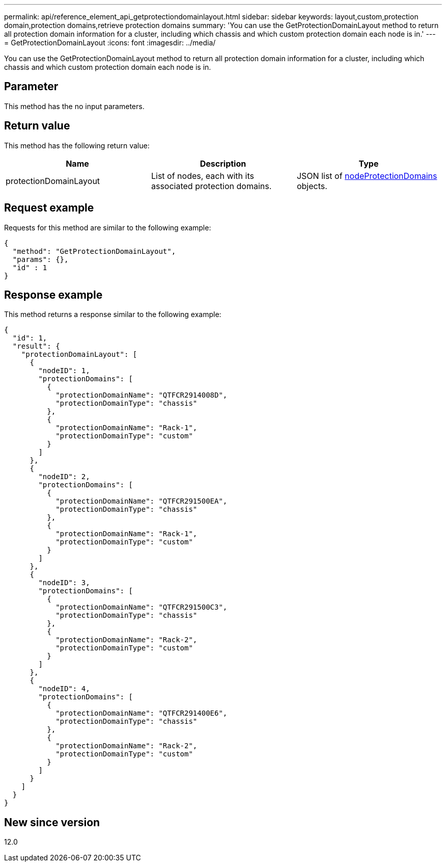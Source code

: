 ---
permalink: api/reference_element_api_getprotectiondomainlayout.html
sidebar: sidebar
keywords: layout,custom,protection domain,protection domains,retrieve protection domains
summary: 'You can use the GetProtectionDomainLayout method to return all protection domain information for a cluster, including which chassis and which custom protection domain each node is in.'
---
= GetProtectionDomainLayout
:icons: font
:imagesdir: ../media/

[.lead]
You can use the GetProtectionDomainLayout method to return all protection domain information for a cluster, including which chassis and which custom protection domain each node is in.

== Parameter

This method has the no input parameters.

== Return value

This method has the following return value:

[options="header"]
|===
|Name |Description |Type
a|
protectionDomainLayout
a|
List of nodes, each with its associated protection domains.
a|
JSON list of link:reference_element_api_nodeprotectiondomains.md#GUID-3750B3B8-6A66-402F-85F1-E828005084BB[nodeProtectionDomains] objects.
|===

== Request example

Requests for this method are similar to the following example:

----
{
  "method": "GetProtectionDomainLayout",
  "params": {},
  "id" : 1
}
----

== Response example

This method returns a response similar to the following example:

----

{
  "id": 1,
  "result": {
    "protectionDomainLayout": [
      {
        "nodeID": 1,
        "protectionDomains": [
          {
            "protectionDomainName": "QTFCR2914008D",
            "protectionDomainType": "chassis"
          },
          {
            "protectionDomainName": "Rack-1",
            "protectionDomainType": "custom"
          }
        ]
      },
      {
        "nodeID": 2,
        "protectionDomains": [
          {
            "protectionDomainName": "QTFCR291500EA",
            "protectionDomainType": "chassis"
          },
          {
            "protectionDomainName": "Rack-1",
            "protectionDomainType": "custom"
          }
        ]
      },
      {
        "nodeID": 3,
        "protectionDomains": [
          {
            "protectionDomainName": "QTFCR291500C3",
            "protectionDomainType": "chassis"
          },
          {
            "protectionDomainName": "Rack-2",
            "protectionDomainType": "custom"
          }
        ]
      },
      {
        "nodeID": 4,
        "protectionDomains": [
          {
            "protectionDomainName": "QTFCR291400E6",
            "protectionDomainType": "chassis"
          },
          {
            "protectionDomainName": "Rack-2",
            "protectionDomainType": "custom"
          }
        ]
      }
    ]
  }
}
----

== New since version

12.0
